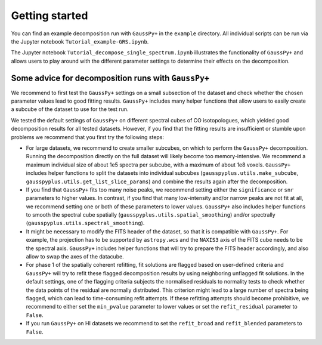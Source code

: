 Getting started
===============

You can find an example decomposition run with ``GaussPy+`` in the ``example``
directory. All individual scripts can be run via the Jupyter notebook
``Tutorial_example-GRS.ipynb``.

The Jupyter notebook ``Tutorial_decompose_single_spectrum.ipynb`` illustrates the functionality of ``GaussPy+`` and allows users to play around with the different parameter settings to determine their effects on the decomposition.

Some advice for decomposition runs with ``GaussPy+``
^^^^^^^^^^^^^^^^^^^^^^^^^^^^^^^^^^^^^^^^^^^^^^^^^^^^^^^^

We recommend to first test the ``GaussPy+`` settings on a small subsection of the dataset and check whether the chosen parameter values lead to good fitting results. ``GaussPy+`` includes many helper functions that allow users to easily create a subcube of the dataset to use for the test run.

We tested the default settings of ``GaussPy+`` on different spectral cubes of CO isotopologues, which yielded good decomposition results for all tested datasets. However, if you find that the fitting results are insufficient or stumble upon problems we recommend that you first try the following steps:


*
  For large datasets, we recommend to create smaller subcubes, on which to perform the ``GaussPy+`` decomposition. Running the decomposition directly on the full dataset will likely become too memory-intensive. We recommend a maximum individual size of about 1e5 spectra per subcube, with a maximum of about 1e8 voxels. ``GaussPy+`` includes helper functions to split the datasets into individual subcubes (\ ``gausspyplus.utils.make_subcube``\ , ``gausspyplus.utils.get_list_slice_params``\ ) and combine the results again after the decomposition.

*
  If you find that ``GaussPy+`` fits too many noise peaks, we recommend setting either the ``significance`` or ``snr`` parameters to higher values. In contrast, if you find that many low-intensity and/or narrow peaks are not fit at all, we recommend setting one or both of these parameters to lower values. ``GaussPy+`` also includes helper functions to smooth the spectral cube spatially (\ ``gausspyplus.utils.spatial_smoothing``\ ) and/or spectrally (\ ``gausspyplus.utils.spectral_smoothing``\ ).

*
  It might be necessary to modify the FITS header of the dataset, so that it is compatible with ``GaussPy+``. For example, the projection has to be supported by ``astropy.wcs`` and the ``NAXIS3`` axis of the FITS cube needs to be the spectral axis. ``GaussPy+`` includes helper functions that will try to prepare the FITS header accordingly, and also allow to swap the axes of the datacube.

*
  For phase 1 of the spatially coherent refitting, fit solutions are flagged based on user-defined criteria and ``GaussPy+`` will try to refit these flagged decomposition results by using neighboring unflagged fit solutions. In the default settings, one of the flagging criteria subjects the normalised residuals to normality tests to check whether the data points of the residual are normally distributed. This criterion might lead to a large number of spectra being flagged, which can lead to time-consuming refit attempts. If these refitting attempts should become prohibitive, we recommend to either set the ``min_pvalue`` parameter to lower values or set the ``refit_residual`` parameter to ``False``.

*
  If you run ``GaussPy+`` on HI datasets we recommend to set the ``refit_broad`` and ``refit_blended`` parameters to ``False``.
